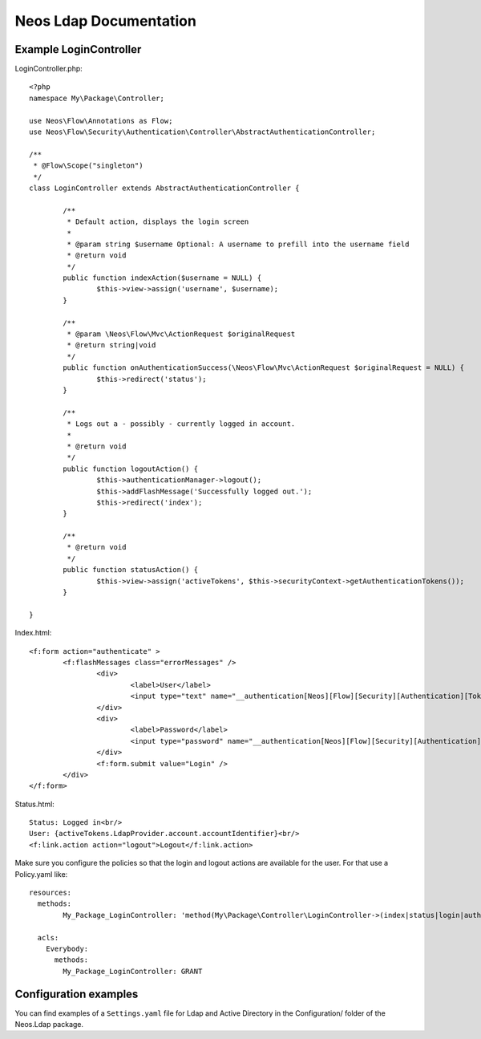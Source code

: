 Neos Ldap Documentation
=======================

Example LoginController
-----------------------

LoginController.php::

	<?php
	namespace My\Package\Controller;

	use Neos\Flow\Annotations as Flow;
	use Neos\Flow\Security\Authentication\Controller\AbstractAuthenticationController;

	/**
	 * @Flow\Scope("singleton")
	 */
	class LoginController extends AbstractAuthenticationController {

		/**
		 * Default action, displays the login screen
		 *
		 * @param string $username Optional: A username to prefill into the username field
		 * @return void
		 */
		public function indexAction($username = NULL) {
			$this->view->assign('username', $username);
		}

		/**
		 * @param \Neos\Flow\Mvc\ActionRequest $originalRequest
		 * @return string|void
		 */
		public function onAuthenticationSuccess(\Neos\Flow\Mvc\ActionRequest $originalRequest = NULL) {
			$this->redirect('status');
		}

		/**
		 * Logs out a - possibly - currently logged in account.
		 *
		 * @return void
		 */
		public function logoutAction() {
			$this->authenticationManager->logout();
			$this->addFlashMessage('Successfully logged out.');
			$this->redirect('index');
		}

		/**
		 * @return void
		 */
		public function statusAction() {
			$this->view->assign('activeTokens', $this->securityContext->getAuthenticationTokens());
		}

	}

Index.html::

	<f:form action="authenticate" >
		<f:flashMessages class="errorMessages" />
			<div>
				<label>User</label>
				<input type="text" name="__authentication[Neos][Flow][Security][Authentication][Token][UsernamePassword][username]" id="username" value="{username}" />
			</div>
			<div>
				<label>Password</label>
				<input type="password" name="__authentication[Neos][Flow][Security][Authentication][Token][UsernamePassword][password]" id="password" />
			</div>
			<f:form.submit value="Login" />
		</div>
	</f:form>

Status.html::

	Status: Logged in<br/>
	User: {activeTokens.LdapProvider.account.accountIdentifier}<br/>
	<f:link.action action="logout">Logout</f:link.action>

Make sure you configure the policies so that the login and logout actions are available for the user. For that use a Policy.yaml
like::

	resources:
	  methods:
		My_Package_LoginController: 'method(My\Package\Controller\LoginController->(index|status|login|authenticate|logout)Action())'

	  acls:
	    Everybody:
	      methods:
	        My_Package_LoginController: GRANT

Configuration examples
----------------------

You can find examples of a ``Settings.yaml`` file for Ldap and Active Directory in the Configuration/ folder
of the Neos.Ldap package.
